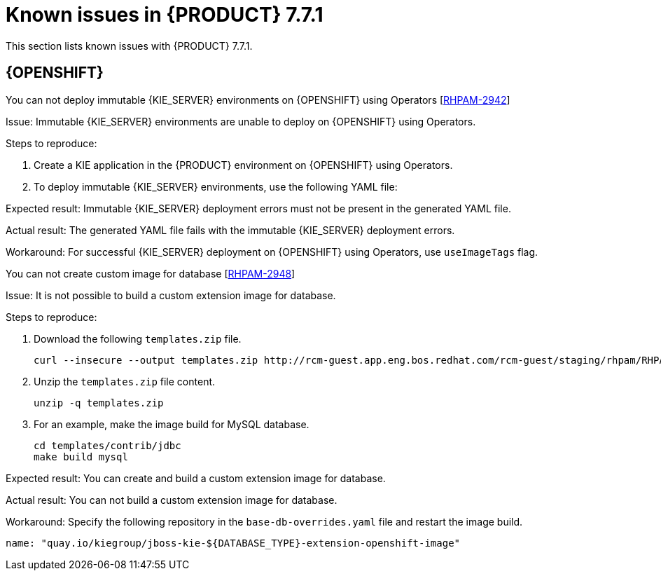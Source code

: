 [id='rn-771-known-issues-ref']
= Known issues in {PRODUCT} 7.7.1

This section lists known issues with {PRODUCT} 7.7.1.

== {OPENSHIFT}

.You can not deploy immutable {KIE_SERVER} environments on {OPENSHIFT} using Operators [https://issues.redhat.com/browse/RHPAM-2942[RHPAM-2942]]

Issue: Immutable {KIE_SERVER} environments are unable to deploy on {OPENSHIFT} using Operators.

Steps to reproduce:

. Create a KIE application in the {PRODUCT} environment on {OPENSHIFT} using Operators.
. To deploy immutable {KIE_SERVER} environments, use the following YAML file:

ifdef::PAM[]

----
apiVersion: app.kiegroup.org/v2
kind: KieApp
metadata:
  name: rhpam-production-immutable
  annotations:
    consoleName: rhpam-production-immutable
    consoleTitle: PAM Production Immutable
    consoleDesc: Deploys a PAM Production Immutable environment
spec:
  environment: rhpam-production-immutable
  useImageTags: true
  objects:
    servers:
      - build:
          kieServerContainerDeployment: rhpam-kieserver-library=org.openshift.quickstarts:rhpam-kieserver-library:1.6.0-SNAPSHOT
          gitSource:
            uri: https://github.com/jboss-container-images/rhpam-7-openshift-image.git
            reference: master
            contextDir: quickstarts/library-process
----

endif::[]

ifdef::DM[]

----
apiVersion: app.kiegroup.org/v2
kind: KieApp
metadata:
  name: rhdm-production-immutable
  annotations:
    consoleName: rhdm-production-immutable
    consoleTitle: DM Production Immutable
    consoleDesc: Deploys a DM Production Immutable environment
spec:
  environment: rhdm-production-immutable
  objects:
    servers:
      - build:
          kieServerContainerDeployment: rhdm-kieserver-hellorules=org.openshift.quickstarts:rhdm-kieserver-hellorules:1.5.0-SNAPSHOT
          gitSource:
            uri: https://github.com/jboss-container-images/rhdm-7-openshift-image.git
            reference: master
            contextDir: quickstarts/hello-rules/hellorules
----

endif::[]

Expected result: Immutable {KIE_SERVER} deployment errors must not be present in the generated YAML file.

Actual result: The generated YAML file fails with the immutable {KIE_SERVER} deployment errors.

Workaround: For successful {KIE_SERVER} deployment on {OPENSHIFT} using Operators, use `useImageTags` flag.


.You can not create custom image for database [https://issues.redhat.com/browse/RHPAM-2948[RHPAM-2948]]

Issue: It is not possible to build a custom extension image for database.

Steps to reproduce:

. Download the following `templates.zip` file.
+
----
curl --insecure --output templates.zip http://rcm-guest.app.eng.bos.redhat.com/rcm-guest/staging/rhpam/RHPAM-7.7.1.CR1/rhpam-7.7.1-openshift-templates.zip
----

. Unzip the `templates.zip` file content.
+
----
unzip -q templates.zip
----

. For an example, make the image build for MySQL database.
+
----
cd templates/contrib/jdbc
make build mysql
----

Expected result: You can create and build a custom extension image for database.

Actual result: You can not build a custom extension image for database.

Workaround: Specify the following repository in the `base-db-overrides.yaml` file and restart the image build.
----
name: "quay.io/kiegroup/jboss-kie-${DATABASE_TYPE}-extension-openshift-image"
----
